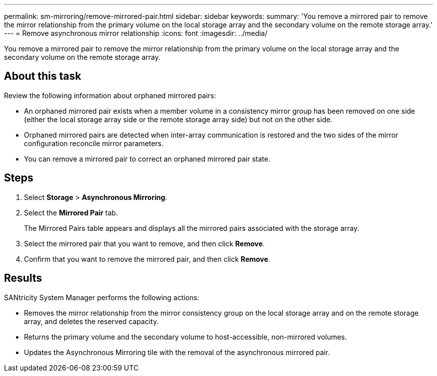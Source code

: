 ---
permalink: sm-mirroring/remove-mirrored-pair.html
sidebar: sidebar
keywords: 
summary: 'You remove a mirrored pair to remove the mirror relationship from the primary volume on the local storage array and the secondary volume on the remote storage array.'
---
= Remove asynchronous mirror relationship
:icons: font
:imagesdir: ../media/

[.lead]
You remove a mirrored pair to remove the mirror relationship from the primary volume on the local storage array and the secondary volume on the remote storage array.

== About this task

Review the following information about orphaned mirrored pairs:

* An orphaned mirrored pair exists when a member volume in a consistency mirror group has been removed on one side (either the local storage array side or the remote storage array side) but not on the other side.
* Orphaned mirrored pairs are detected when inter-array communication is restored and the two sides of the mirror configuration reconcile mirror parameters.
* You can remove a mirrored pair to correct an orphaned mirrored pair state.

== Steps

. Select *Storage* > *Asynchronous Mirroring*.
. Select the *Mirrored Pair* tab.
+
The Mirrored Pairs table appears and displays all the mirrored pairs associated with the storage array.

. Select the mirrored pair that you want to remove, and then click *Remove*.
. Confirm that you want to remove the mirrored pair, and then click *Remove*.

== Results

SANtricity System Manager performs the following actions:

* Removes the mirror relationship from the mirror consistency group on the local storage array and on the remote storage array, and deletes the reserved capacity.
* Returns the primary volume and the secondary volume to host-accessible, non-mirrored volumes.
* Updates the Asynchronous Mirroring tile with the removal of the asynchronous mirrored pair.
